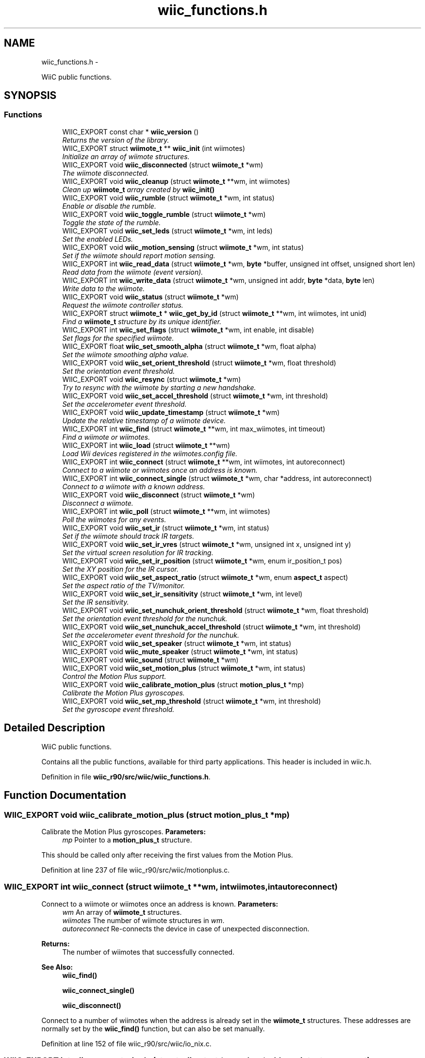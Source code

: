 .TH "wiic_functions.h" 3 "Fri Nov 30 2012" "Version 001" "OpenGL Flythrough" \" -*- nroff -*-
.ad l
.nh
.SH NAME
wiic_functions.h \- 
.PP
WiiC public functions\&.  

.SH SYNOPSIS
.br
.PP
.SS "Functions"

.in +1c
.ti -1c
.RI "WIIC_EXPORT const char * \fBwiic_version\fP ()"
.br
.RI "\fIReturns the version of the library\&. \fP"
.ti -1c
.RI "WIIC_EXPORT struct \fBwiimote_t\fP ** \fBwiic_init\fP (int wiimotes)"
.br
.RI "\fIInitialize an array of wiimote structures\&. \fP"
.ti -1c
.RI "WIIC_EXPORT void \fBwiic_disconnected\fP (struct \fBwiimote_t\fP *wm)"
.br
.RI "\fIThe wiimote disconnected\&. \fP"
.ti -1c
.RI "WIIC_EXPORT void \fBwiic_cleanup\fP (struct \fBwiimote_t\fP **wm, int wiimotes)"
.br
.RI "\fIClean up \fBwiimote_t\fP array created by \fBwiic_init()\fP \fP"
.ti -1c
.RI "WIIC_EXPORT void \fBwiic_rumble\fP (struct \fBwiimote_t\fP *wm, int status)"
.br
.RI "\fIEnable or disable the rumble\&. \fP"
.ti -1c
.RI "WIIC_EXPORT void \fBwiic_toggle_rumble\fP (struct \fBwiimote_t\fP *wm)"
.br
.RI "\fIToggle the state of the rumble\&. \fP"
.ti -1c
.RI "WIIC_EXPORT void \fBwiic_set_leds\fP (struct \fBwiimote_t\fP *wm, int leds)"
.br
.RI "\fISet the enabled LEDs\&. \fP"
.ti -1c
.RI "WIIC_EXPORT void \fBwiic_motion_sensing\fP (struct \fBwiimote_t\fP *wm, int status)"
.br
.RI "\fISet if the wiimote should report motion sensing\&. \fP"
.ti -1c
.RI "WIIC_EXPORT int \fBwiic_read_data\fP (struct \fBwiimote_t\fP *wm, \fBbyte\fP *buffer, unsigned int offset, unsigned short len)"
.br
.RI "\fIRead data from the wiimote (event version)\&. \fP"
.ti -1c
.RI "WIIC_EXPORT int \fBwiic_write_data\fP (struct \fBwiimote_t\fP *wm, unsigned int addr, \fBbyte\fP *data, \fBbyte\fP len)"
.br
.RI "\fIWrite data to the wiimote\&. \fP"
.ti -1c
.RI "WIIC_EXPORT void \fBwiic_status\fP (struct \fBwiimote_t\fP *wm)"
.br
.RI "\fIRequest the wiimote controller status\&. \fP"
.ti -1c
.RI "WIIC_EXPORT struct \fBwiimote_t\fP * \fBwiic_get_by_id\fP (struct \fBwiimote_t\fP **wm, int wiimotes, int unid)"
.br
.RI "\fIFind a \fBwiimote_t\fP structure by its unique identifier\&. \fP"
.ti -1c
.RI "WIIC_EXPORT int \fBwiic_set_flags\fP (struct \fBwiimote_t\fP *wm, int enable, int disable)"
.br
.RI "\fISet flags for the specified wiimote\&. \fP"
.ti -1c
.RI "WIIC_EXPORT float \fBwiic_set_smooth_alpha\fP (struct \fBwiimote_t\fP *wm, float alpha)"
.br
.RI "\fISet the wiimote smoothing alpha value\&. \fP"
.ti -1c
.RI "WIIC_EXPORT void \fBwiic_set_orient_threshold\fP (struct \fBwiimote_t\fP *wm, float threshold)"
.br
.RI "\fISet the orientation event threshold\&. \fP"
.ti -1c
.RI "WIIC_EXPORT void \fBwiic_resync\fP (struct \fBwiimote_t\fP *wm)"
.br
.RI "\fITry to resync with the wiimote by starting a new handshake\&. \fP"
.ti -1c
.RI "WIIC_EXPORT void \fBwiic_set_accel_threshold\fP (struct \fBwiimote_t\fP *wm, int threshold)"
.br
.RI "\fISet the accelerometer event threshold\&. \fP"
.ti -1c
.RI "WIIC_EXPORT void \fBwiic_update_timestamp\fP (struct \fBwiimote_t\fP *wm)"
.br
.RI "\fIUpdate the relative timestamp of a wiimote device\&. \fP"
.ti -1c
.RI "WIIC_EXPORT int \fBwiic_find\fP (struct \fBwiimote_t\fP **wm, int max_wiimotes, int timeout)"
.br
.RI "\fIFind a wiimote or wiimotes\&. \fP"
.ti -1c
.RI "WIIC_EXPORT int \fBwiic_load\fP (struct \fBwiimote_t\fP **wm)"
.br
.RI "\fILoad Wii devices registered in the wiimotes\&.config file\&. \fP"
.ti -1c
.RI "WIIC_EXPORT int \fBwiic_connect\fP (struct \fBwiimote_t\fP **wm, int wiimotes, int autoreconnect)"
.br
.RI "\fIConnect to a wiimote or wiimotes once an address is known\&. \fP"
.ti -1c
.RI "WIIC_EXPORT int \fBwiic_connect_single\fP (struct \fBwiimote_t\fP *wm, char *address, int autoreconnect)"
.br
.RI "\fIConnect to a wiimote with a known address\&. \fP"
.ti -1c
.RI "WIIC_EXPORT void \fBwiic_disconnect\fP (struct \fBwiimote_t\fP *wm)"
.br
.RI "\fIDisconnect a wiimote\&. \fP"
.ti -1c
.RI "WIIC_EXPORT int \fBwiic_poll\fP (struct \fBwiimote_t\fP **wm, int wiimotes)"
.br
.RI "\fIPoll the wiimotes for any events\&. \fP"
.ti -1c
.RI "WIIC_EXPORT void \fBwiic_set_ir\fP (struct \fBwiimote_t\fP *wm, int status)"
.br
.RI "\fISet if the wiimote should track IR targets\&. \fP"
.ti -1c
.RI "WIIC_EXPORT void \fBwiic_set_ir_vres\fP (struct \fBwiimote_t\fP *wm, unsigned int x, unsigned int y)"
.br
.RI "\fISet the virtual screen resolution for IR tracking\&. \fP"
.ti -1c
.RI "WIIC_EXPORT void \fBwiic_set_ir_position\fP (struct \fBwiimote_t\fP *wm, enum ir_position_t pos)"
.br
.RI "\fISet the XY position for the IR cursor\&. \fP"
.ti -1c
.RI "WIIC_EXPORT void \fBwiic_set_aspect_ratio\fP (struct \fBwiimote_t\fP *wm, enum \fBaspect_t\fP aspect)"
.br
.RI "\fISet the aspect ratio of the TV/monitor\&. \fP"
.ti -1c
.RI "WIIC_EXPORT void \fBwiic_set_ir_sensitivity\fP (struct \fBwiimote_t\fP *wm, int level)"
.br
.RI "\fISet the IR sensitivity\&. \fP"
.ti -1c
.RI "WIIC_EXPORT void \fBwiic_set_nunchuk_orient_threshold\fP (struct \fBwiimote_t\fP *wm, float threshold)"
.br
.RI "\fISet the orientation event threshold for the nunchuk\&. \fP"
.ti -1c
.RI "WIIC_EXPORT void \fBwiic_set_nunchuk_accel_threshold\fP (struct \fBwiimote_t\fP *wm, int threshold)"
.br
.RI "\fISet the accelerometer event threshold for the nunchuk\&. \fP"
.ti -1c
.RI "WIIC_EXPORT void \fBwiic_set_speaker\fP (struct \fBwiimote_t\fP *wm, int status)"
.br
.ti -1c
.RI "WIIC_EXPORT void \fBwiic_mute_speaker\fP (struct \fBwiimote_t\fP *wm, int status)"
.br
.ti -1c
.RI "WIIC_EXPORT void \fBwiic_sound\fP (struct \fBwiimote_t\fP *wm)"
.br
.ti -1c
.RI "WIIC_EXPORT void \fBwiic_set_motion_plus\fP (struct \fBwiimote_t\fP *wm, int status)"
.br
.RI "\fIControl the Motion Plus support\&. \fP"
.ti -1c
.RI "WIIC_EXPORT void \fBwiic_calibrate_motion_plus\fP (struct \fBmotion_plus_t\fP *mp)"
.br
.RI "\fICalibrate the Motion Plus gyroscopes\&. \fP"
.ti -1c
.RI "WIIC_EXPORT void \fBwiic_set_mp_threshold\fP (struct \fBwiimote_t\fP *wm, int threshold)"
.br
.RI "\fISet the gyroscope event threshold\&. \fP"
.in -1c
.SH "Detailed Description"
.PP 
WiiC public functions\&. 

Contains all the public functions, available for third party applications\&. This header is included in wiic\&.h\&. 
.PP
Definition in file \fBwiic_r90/src/wiic/wiic_functions\&.h\fP\&.
.SH "Function Documentation"
.PP 
.SS "WIIC_EXPORT void wiic_calibrate_motion_plus (struct \fBmotion_plus_t\fP *mp)"

.PP
Calibrate the Motion Plus gyroscopes\&. \fBParameters:\fP
.RS 4
\fImp\fP Pointer to a \fBmotion_plus_t\fP structure\&.
.RE
.PP
This should be called only after receiving the first values from the Motion Plus\&. 
.PP
Definition at line 237 of file wiic_r90/src/wiic/motionplus\&.c\&.
.SS "WIIC_EXPORT int wiic_connect (struct \fBwiimote_t\fP **wm, intwiimotes, intautoreconnect)"

.PP
Connect to a wiimote or wiimotes once an address is known\&. \fBParameters:\fP
.RS 4
\fIwm\fP An array of \fBwiimote_t\fP structures\&. 
.br
\fIwiimotes\fP The number of wiimote structures in \fIwm\fP\&. 
.br
\fIautoreconnect\fP Re-connects the device in case of unexpected disconnection\&.
.RE
.PP
\fBReturns:\fP
.RS 4
The number of wiimotes that successfully connected\&.
.RE
.PP
\fBSee Also:\fP
.RS 4
\fBwiic_find()\fP 
.PP
\fBwiic_connect_single()\fP 
.PP
\fBwiic_disconnect()\fP
.RE
.PP
Connect to a number of wiimotes when the address is already set in the \fBwiimote_t\fP structures\&. These addresses are normally set by the \fBwiic_find()\fP function, but can also be set manually\&. 
.PP
Definition at line 152 of file wiic_r90/src/wiic/io_nix\&.c\&.
.SS "WIIC_EXPORT int wiic_connect_single (struct \fBwiimote_t\fP *wm, char *address, intautoreconnect)"

.PP
Connect to a wiimote with a known address\&. \fBParameters:\fP
.RS 4
\fIwm\fP Pointer to a \fBwiimote_t\fP structure\&. 
.br
\fIaddress\fP The address of the device to connect to\&. If NULL, use the address in the struct set by \fBwiic_find()\fP\&. 
.br
\fIautoreconnect\fP Re-connect to the device in case of unexpected disconnection\&.
.RE
.PP
\fBReturns:\fP
.RS 4
1 on success, 0 on failure 
.RE
.PP

.PP
Definition at line 239 of file wiic_r90/src/wiic/io_nix\&.c\&.
.SS "WIIC_EXPORT void wiic_disconnect (struct \fBwiimote_t\fP *wm)"

.PP
Disconnect a wiimote\&. \fBParameters:\fP
.RS 4
\fIwm\fP Pointer to a \fBwiimote_t\fP structure\&.
.RE
.PP
\fBSee Also:\fP
.RS 4
\fBwiic_connect()\fP
.RE
.PP
Note that this will not free the wiimote structure\&. 
.PP
Definition at line 314 of file wiic_r90/src/wiic/io_nix\&.c\&.
.SS "WIIC_EXPORT void wiic_disconnected (struct \fBwiimote_t\fP *wm)"

.PP
The wiimote disconnected\&. \fBParameters:\fP
.RS 4
\fIwm\fP Pointer to a \fBwiimote_t\fP structure\&. 
.RE
.PP

.PP
Definition at line 165 of file wiic_r90/src/wiic/wiic\&.c\&.
.SS "WIIC_EXPORT int wiic_find (struct \fBwiimote_t\fP **wm, intmax_wiimotes, inttimeout)"

.PP
Find a wiimote or wiimotes\&. \fBParameters:\fP
.RS 4
\fIwm\fP An array of \fBwiimote_t\fP structures\&. 
.br
\fImax_wiimotes\fP The number of wiimote structures in \fIwm\fP\&. 
.br
\fItimeout\fP The number of seconds before the search times out\&.
.RE
.PP
\fBReturns:\fP
.RS 4
The number of wiimotes found\&.
.RE
.PP
\fBSee Also:\fP
.RS 4
wiimote_connect()
.RE
.PP
This function will only look for wiimote devices\&. 
.br
 When a device is found the address in the structures will be set\&. 
.br
 You can then call wiimote_connect() to connect to the found 
.br
 devices\&. 
.PP
Definition at line 68 of file wiic_r90/src/wiic/io_nix\&.c\&.
.SS "WIIC_EXPORT struct \fBwiimote_t\fP* wiic_get_by_id (struct \fBwiimote_t\fP **wm, intwiimotes, intunid)\fC [read]\fP"

.PP
Find a \fBwiimote_t\fP structure by its unique identifier\&. \fBParameters:\fP
.RS 4
\fIwm\fP Pointer to a \fBwiimote_t\fP structure\&. 
.br
\fIwiimotes\fP The number of \fBwiimote_t\fP structures in \fIwm\fP\&. 
.br
\fIunid\fP The unique identifier to search for\&.
.RE
.PP
\fBReturns:\fP
.RS 4
Pointer to a \fBwiimote_t\fP structure, or NULL if not found\&. 
.RE
.PP

.PP
Definition at line 507 of file wiic_r90/src/wiic/wiic\&.c\&.
.SS "WIIC_EXPORT struct \fBwiimote_t\fP** wiic_init (intwiimotes)\fC [read]\fP"

.PP
Initialize an array of wiimote structures\&. \fBParameters:\fP
.RS 4
\fIwiimotes\fP Number of \fBwiimote_t\fP structures to create\&.
.RE
.PP
\fBReturns:\fP
.RS 4
An array of initialized \fBwiimote_t\fP structures\&.
.RE
.PP
\fBSee Also:\fP
.RS 4
\fBwiic_connect()\fP
.RE
.PP
The array returned by this function can be passed to various functions, including \fBwiic_connect()\fP\&. 
.PP
Definition at line 95 of file wiic_r90/src/wiic/wiic\&.c\&.
.SS "WIIC_EXPORT int wiic_load (struct \fBwiimote_t\fP **wm)"

.PP
Load Wii devices registered in the wiimotes\&.config file\&. \fBParameters:\fP
.RS 4
\fIwm\fP An array of \fBwiimote_t\fP structures\&.
.RE
.PP
\fBReturns:\fP
.RS 4
The number of wiimotes successfully loaded\&.
.RE
.PP
\fBSee Also:\fP
.RS 4
\fBwiic_find()\fP 
.PP
\fBwiic_connect()\fP 
.PP
\fBwiic_connect_single()\fP 
.PP
\fBwiic_disconnect()\fP
.RE
.PP
Up to version 0\&.53, it is possible to register the MAC address of your Wii devices\&. This allows to automatically load them, without waiting for any search timeout\&. To register a new device, go to: <HOME_DIR>/\&.wiic/ and edit the file wiimotes\&.config, by adding the MAC address of the device you want to register (one line per MAC address)\&. 
.PP
Definition at line 188 of file wiic_r90/src/wiic/io_nix\&.c\&.
.SS "WIIC_EXPORT void wiic_motion_sensing (struct \fBwiimote_t\fP *wm, intstatus)"

.PP
Set if the wiimote should report motion sensing\&. \fBParameters:\fP
.RS 4
\fIwm\fP Pointer to a \fBwiimote_t\fP structure\&. 
.br
\fIstatus\fP 1 to enable, 0 to disable\&.
.RE
.PP
Since reporting motion sensing sends a lot of data, the wiimote saves power by not transmitting it by default\&. 
.PP
Definition at line 279 of file wiic_r90/src/wiic/wiic\&.c\&.
.SS "WIIC_EXPORT int wiic_poll (struct \fBwiimote_t\fP **wm, intwiimotes)"

.PP
Poll the wiimotes for any events\&. \fBParameters:\fP
.RS 4
\fIwm\fP An array of pointers to \fBwiimote_t\fP structures\&. 
.br
\fIwiimotes\fP The number of \fBwiimote_t\fP structures in the \fIwm\fP array\&.
.RE
.PP
\fBReturns:\fP
.RS 4
Returns number of wiimotes that an event has occured on\&.
.RE
.PP
It is necessary to poll the wiimote devices for events that occur\&. If an event occurs on a particular wiimote, the event variable will be set\&. 
.PP
Definition at line 81 of file wiic_r90/src/wiic/events\&.c\&.
.SS "WIIC_EXPORT int wiic_read_data (struct \fBwiimote_t\fP *wm, \fBbyte\fP *buffer, unsigned intaddr, unsigned shortlen)"

.PP
Read data from the wiimote (event version)\&. \fBParameters:\fP
.RS 4
\fIwm\fP Pointer to a \fBwiimote_t\fP structure\&. 
.br
\fIbuffer\fP An allocated buffer to store the data as it arrives from the wiimote\&. Must be persistent in memory and large enough to hold the data\&. 
.br
\fIaddr\fP The address of wiimote memory to read from\&. 
.br
\fIlen\fP The length of the block to be read\&.
.RE
.PP
The library can only handle one data read request at a time because it must keep track of the buffer and other events that are specific to that request\&. So if a request has already been made, subsequent requests will be added to a pending list and be sent out when the previous finishes\&. 
.PP
Definition at line 406 of file wiic_r90/src/wiic/wiic\&.c\&.
.SS "WIIC_EXPORT void wiic_resync (struct \fBwiimote_t\fP *wm)"

.PP
Try to resync with the wiimote by starting a new handshake\&. \fBParameters:\fP
.RS 4
\fIwm\fP Pointer to a \fBwiimote_t\fP structure\&. 
.RE
.PP

.PP
Definition at line 704 of file wiic_r90/src/wiic/wiic\&.c\&.
.SS "WIIC_EXPORT void wiic_rumble (struct \fBwiimote_t\fP *wm, intstatus)"

.PP
Enable or disable the rumble\&. \fBParameters:\fP
.RS 4
\fIwm\fP Pointer to a \fBwiimote_t\fP structure\&. 
.br
\fIstatus\fP 1 to enable, 0 to disable\&. 
.RE
.PP

.PP
Definition at line 210 of file wiic_r90/src/wiic/wiic\&.c\&.
.SS "WIIC_EXPORT void wiic_set_accel_threshold (struct \fBwiimote_t\fP *wm, intthreshold)"

.PP
Set the accelerometer event threshold\&. \fBParameters:\fP
.RS 4
\fIwm\fP Pointer to a \fBwiimote_t\fP structure\&. 
.br
\fIthreshold\fP The decimal place that should be considered a significant change\&. 
.RE
.PP

.PP
Definition at line 692 of file wiic_r90/src/wiic/wiic\&.c\&.
.SS "WIIC_EXPORT void wiic_set_aspect_ratio (struct \fBwiimote_t\fP *wm, enum \fBaspect_t\fPaspect)"

.PP
Set the aspect ratio of the TV/monitor\&. \fBParameters:\fP
.RS 4
\fIwm\fP Pointer to a \fBwiimote_t\fP structure\&. 
.br
\fIaspect\fP Either WIIC_ASPECT_16_9 or WIIC_ASPECT_4_3 
.RE
.PP

.PP
Definition at line 239 of file wiic_r90/src/wiic/ir\&.c\&.
.SS "WIIC_EXPORT int wiic_set_flags (struct \fBwiimote_t\fP *wm, intenable, intdisable)"

.PP
Set flags for the specified wiimote\&. \fBParameters:\fP
.RS 4
\fIwm\fP Pointer to a \fBwiimote_t\fP structure\&. 
.br
\fIenable\fP Flags to enable\&. 
.br
\fIdisable\fP Flags to disable\&.
.RE
.PP
\fBReturns:\fP
.RS 4
The flags set after 'enable' and 'disable' have been applied\&.
.RE
.PP
The values 'enable' and 'disable' may be any flags OR'ed together\&. Flags are defined in wiic\&.h\&. 
.PP
Definition at line 625 of file wiic_r90/src/wiic/wiic\&.c\&.
.SS "WIIC_EXPORT void wiic_set_ir (struct \fBwiimote_t\fP *wm, intstatus)"

.PP
Set if the wiimote should track IR targets\&. \fBParameters:\fP
.RS 4
\fIwm\fP Pointer to a \fBwiimote_t\fP structure\&. 
.br
\fIstatus\fP 1 to enable, 0 to disable\&. 
.RE
.PP

.PP
Definition at line 61 of file wiic_r90/src/wiic/ir\&.c\&.
.SS "WIIC_EXPORT void wiic_set_ir_position (struct \fBwiimote_t\fP *wm, enum ir_position_tpos)"

.PP
Set the XY position for the IR cursor\&. \fBParameters:\fP
.RS 4
\fIwm\fP Pointer to a \fBwiimote_t\fP structure\&. 
.br
\fIpos\fP The position of the IR emitter (WIIC_IR_ABOVE or WIIC_IR_BELOW) 
.RE
.PP

.PP
Definition at line 200 of file wiic_r90/src/wiic/ir\&.c\&.
.SS "WIIC_EXPORT void wiic_set_ir_sensitivity (struct \fBwiimote_t\fP *wm, intlevel)"

.PP
Set the IR sensitivity\&. \fBParameters:\fP
.RS 4
\fIwm\fP Pointer to a \fBwiimote_t\fP structure\&. 
.br
\fIlevel\fP 1-5, same as Wii system sensitivity setting\&.
.RE
.PP
If the level is < 1, then level will be set to 1\&. If the level is > 5, then level will be set to 5\&. 
.PP
Definition at line 266 of file wiic_r90/src/wiic/ir\&.c\&.
.SS "WIIC_EXPORT void wiic_set_ir_vres (struct \fBwiimote_t\fP *wm, unsigned intx, unsigned inty)"

.PP
Set the virtual screen resolution for IR tracking\&. \fBParameters:\fP
.RS 4
\fIwm\fP Pointer to a \fBwiimote_t\fP structure\&. 
.br
\fIx\fP Screen resolution width\&. 
.br
\fIy\fP Screen resolution height\&. 
.RE
.PP

.PP
Definition at line 186 of file wiic_r90/src/wiic/ir\&.c\&.
.SS "WIIC_EXPORT void wiic_set_leds (struct \fBwiimote_t\fP *wm, intleds)"

.PP
Set the enabled LEDs\&. \fBParameters:\fP
.RS 4
\fIwm\fP Pointer to a \fBwiimote_t\fP structure\&. 
.br
\fIleds\fP What LEDs to enable\&.
.RE
.PP
\fIleds\fP is a bitwise or of WIIMOTE_LED_1, WIIMOTE_LED_2, WIIMOTE_LED_3, or WIIMOTE_LED_4\&. 
.PP
Definition at line 255 of file wiic_r90/src/wiic/wiic\&.c\&.
.SS "WIIC_EXPORT void wiic_set_motion_plus (struct \fBwiimote_t\fP *wm, intstatus)"

.PP
Control the Motion Plus support\&. \fBParameters:\fP
.RS 4
\fIwm\fP Pointer to a \fBwiimote_t\fP structure\&. 
.br
\fIstatus\fP Flag to control if the support should be enabled or not (1 to enable, 0 to disable)\&. 
.RE
.PP

.PP
Definition at line 193 of file wiic_r90/src/wiic/motionplus\&.c\&.
.SS "WIIC_EXPORT void wiic_set_mp_threshold (struct \fBwiimote_t\fP *wm, intthreshold)"

.PP
Set the gyroscope event threshold\&. \fBParameters:\fP
.RS 4
\fIwm\fP Pointer to a \fBwiimote_t\fP structure\&. 
.br
\fIthreshold\fP The decimal place that should be considered a significant change\&. 
.RE
.PP

.PP
Definition at line 262 of file wiic_r90/src/wiic/motionplus\&.c\&.
.SS "WIIC_EXPORT void wiic_set_nunchuk_accel_threshold (struct \fBwiimote_t\fP *wm, intthreshold)"

.PP
Set the accelerometer event threshold for the nunchuk\&. \fBParameters:\fP
.RS 4
\fIwm\fP Pointer to a \fBwiimote_t\fP structure with a nunchuk attached\&. 
.br
\fIthreshold\fP The decimal place that should be considered a significant change\&.
.RE
.PP
See \fBwiic_set_orient_threshold()\fP for details\&. 
.PP
Definition at line 205 of file wiic_r90/src/wiic/nunchuk\&.c\&.
.SS "WIIC_EXPORT void wiic_set_nunchuk_orient_threshold (struct \fBwiimote_t\fP *wm, floatthreshold)"

.PP
Set the orientation event threshold for the nunchuk\&. \fBParameters:\fP
.RS 4
\fIwm\fP Pointer to a \fBwiimote_t\fP structure with a nunchuk attached\&. 
.br
\fIthreshold\fP The decimal place that should be considered a significant change\&.
.RE
.PP
See \fBwiic_set_orient_threshold()\fP for details\&. 
.PP
Definition at line 190 of file wiic_r90/src/wiic/nunchuk\&.c\&.
.SS "WIIC_EXPORT void wiic_set_orient_threshold (struct \fBwiimote_t\fP *wm, floatthreshold)"

.PP
Set the orientation event threshold\&. \fBParameters:\fP
.RS 4
\fIwm\fP Pointer to a \fBwiimote_t\fP structure\&. 
.br
\fIthreshold\fP The decimal place that should be considered a significant change\&.
.RE
.PP
If threshold is 0\&.01, and any angle changes by 0\&.01 then a significant change has occured and the event callback will be invoked\&. If threshold is 1 then the angle has to change by a full degree to generate an event\&. 
.PP
Definition at line 679 of file wiic_r90/src/wiic/wiic\&.c\&.
.SS "WIIC_EXPORT float wiic_set_smooth_alpha (struct \fBwiimote_t\fP *wm, floatalpha)"

.PP
Set the wiimote smoothing alpha value\&. \fBParameters:\fP
.RS 4
\fIwm\fP Pointer to a \fBwiimote_t\fP structure\&. 
.br
\fIalpha\fP The alpha value to set\&. Between 0 and 1\&.
.RE
.PP
\fBReturns:\fP
.RS 4
Returns the old alpha value\&.
.RE
.PP
The alpha value is between 0 and 1 and is used in an exponential smoothing algorithm\&.
.PP
Smoothing is only performed if the WIIC_SMOOTHING is set\&.
.PP
\fBParameters:\fP
.RS 4
\fIwm\fP Pointer to a \fBwiimote_t\fP structure\&. 
.br
\fIalpha\fP The alpha value to set\&. Between 0 and 1\&.
.RE
.PP
\fBReturns:\fP
.RS 4
Returns the old alpha value\&.
.RE
.PP
The alpha value is between 0 and 1 and is used in an exponential smoothing algorithm\&.
.PP
Smoothing is only performed if the WIIMOTE_USE_SMOOTHING is set\&. 
.PP
Definition at line 652 of file wiic_r90/src/wiic/wiic\&.c\&.
.SS "WIIC_EXPORT void wiic_status (struct \fBwiimote_t\fP *wm)"

.PP
Request the wiimote controller status\&. \fBParameters:\fP
.RS 4
\fIwm\fP Pointer to a \fBwiimote_t\fP structure\&.
.RE
.PP
Controller status includes: battery level, LED status, expansions 
.PP
Definition at line 486 of file wiic_r90/src/wiic/wiic\&.c\&.
.SS "WIIC_EXPORT void wiic_toggle_rumble (struct \fBwiimote_t\fP *wm)"

.PP
Toggle the state of the rumble\&. \fBParameters:\fP
.RS 4
\fIwm\fP Pointer to a \fBwiimote_t\fP structure\&. 
.RE
.PP

.PP
Definition at line 240 of file wiic_r90/src/wiic/wiic\&.c\&.
.SS "WIIC_EXPORT void wiic_update_timestamp (struct \fBwiimote_t\fP *wm)"

.PP
Update the relative timestamp of a wiimote device\&. \fBParameters:\fP
.RS 4
\fIwm\fP Pointer to a \fBwiimote_t\fP structure\&. 
.RE
.PP

.PP
Definition at line 716 of file wiic_r90/src/wiic/wiic\&.c\&.
.SS "WIIC_EXPORT int wiic_write_data (struct \fBwiimote_t\fP *wm, unsigned intaddr, \fBbyte\fP *data, \fBbyte\fPlen)"

.PP
Write data to the wiimote\&. \fBParameters:\fP
.RS 4
\fIwm\fP Pointer to a \fBwiimote_t\fP structure\&. 
.br
\fIaddr\fP The address to write to\&. 
.br
\fIdata\fP The data to be written to the memory location\&. 
.br
\fIlen\fP The length of the block to be written\&. 
.RE
.PP

.PP
Definition at line 527 of file wiic_r90/src/wiic/wiic\&.c\&.
.SH "Author"
.PP 
Generated automatically by Doxygen for OpenGL Flythrough from the source code\&.
